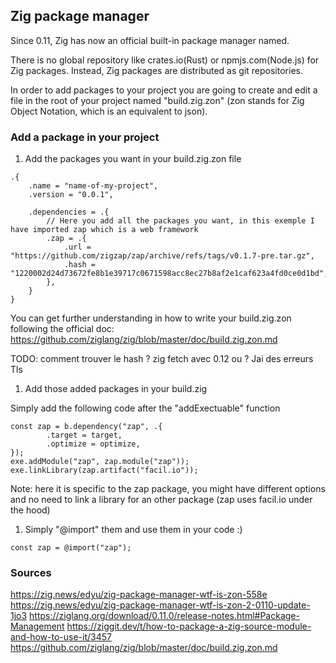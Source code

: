** Zig package manager
Since 0.11, Zig has now an official built-in package manager named.

There is no global repository like crates.io(Rust) or npmjs.com(Node.js) for Zig packages. Instead, Zig packages are distributed as git repositories.

In order to add packages to your project you are going to create and edit a file in the root of your project named "build.zig.zon" (zon stands for Zig Object Notation, which is an equivalent to json).

*** Add a package in your project
1. Add the packages you want in your build.zig.zon file
#+begin_src zon
.{
    .name = "name-of-my-project",
    .version = "0.0.1",

    .dependencies = .{
        // Here you add all the packages you want, in this exemple I have imported zap which is a web framework
        .zap = .{
            .url = "https://github.com/zigzap/zap/archive/refs/tags/v0.1.7-pre.tar.gz",
            .hash = "1220002d24d73672fe8b1e39717c0671598acc8ec27b8af2e1caf623a4fd0ce0d1bd",
        },
    }
}
#+end_src
You can get further understanding in how to write your build.zig.zon following the official doc: https://github.com/ziglang/zig/blob/master/doc/build.zig.zon.md

TODO: comment trouver le hash ? zig fetch avec 0.12 ou ?
Jai des erreurs Tls

2. Add those added packages in your build.zig
Simply add the following code after the "addExectuable" function
#+begin_src zig
const zap = b.dependency("zap", .{
        .target = target,
        .optimize = optimize,
});
exe.addModule("zap", zap.module("zap"));
exe.linkLibrary(zap.artifact("facil.io"));
#+end_src
Note: here it is specific to the zap package, you might have different options and no need to link a library for an other package (zap uses facil.io under the hood)

3. Simply "@import" them and use them in your code :)
#+begin_src zig
const zap = @import("zap");
#+end_src


*** Sources
https://zig.news/edyu/zig-package-manager-wtf-is-zon-558e
https://zig.news/edyu/zig-package-manager-wtf-is-zon-2-0110-update-1jo3
https://ziglang.org/download/0.11.0/release-notes.html#Package-Management
https://ziggit.dev/t/how-to-package-a-zig-source-module-and-how-to-use-it/3457
https://github.com/ziglang/zig/blob/master/doc/build.zig.zon.md
